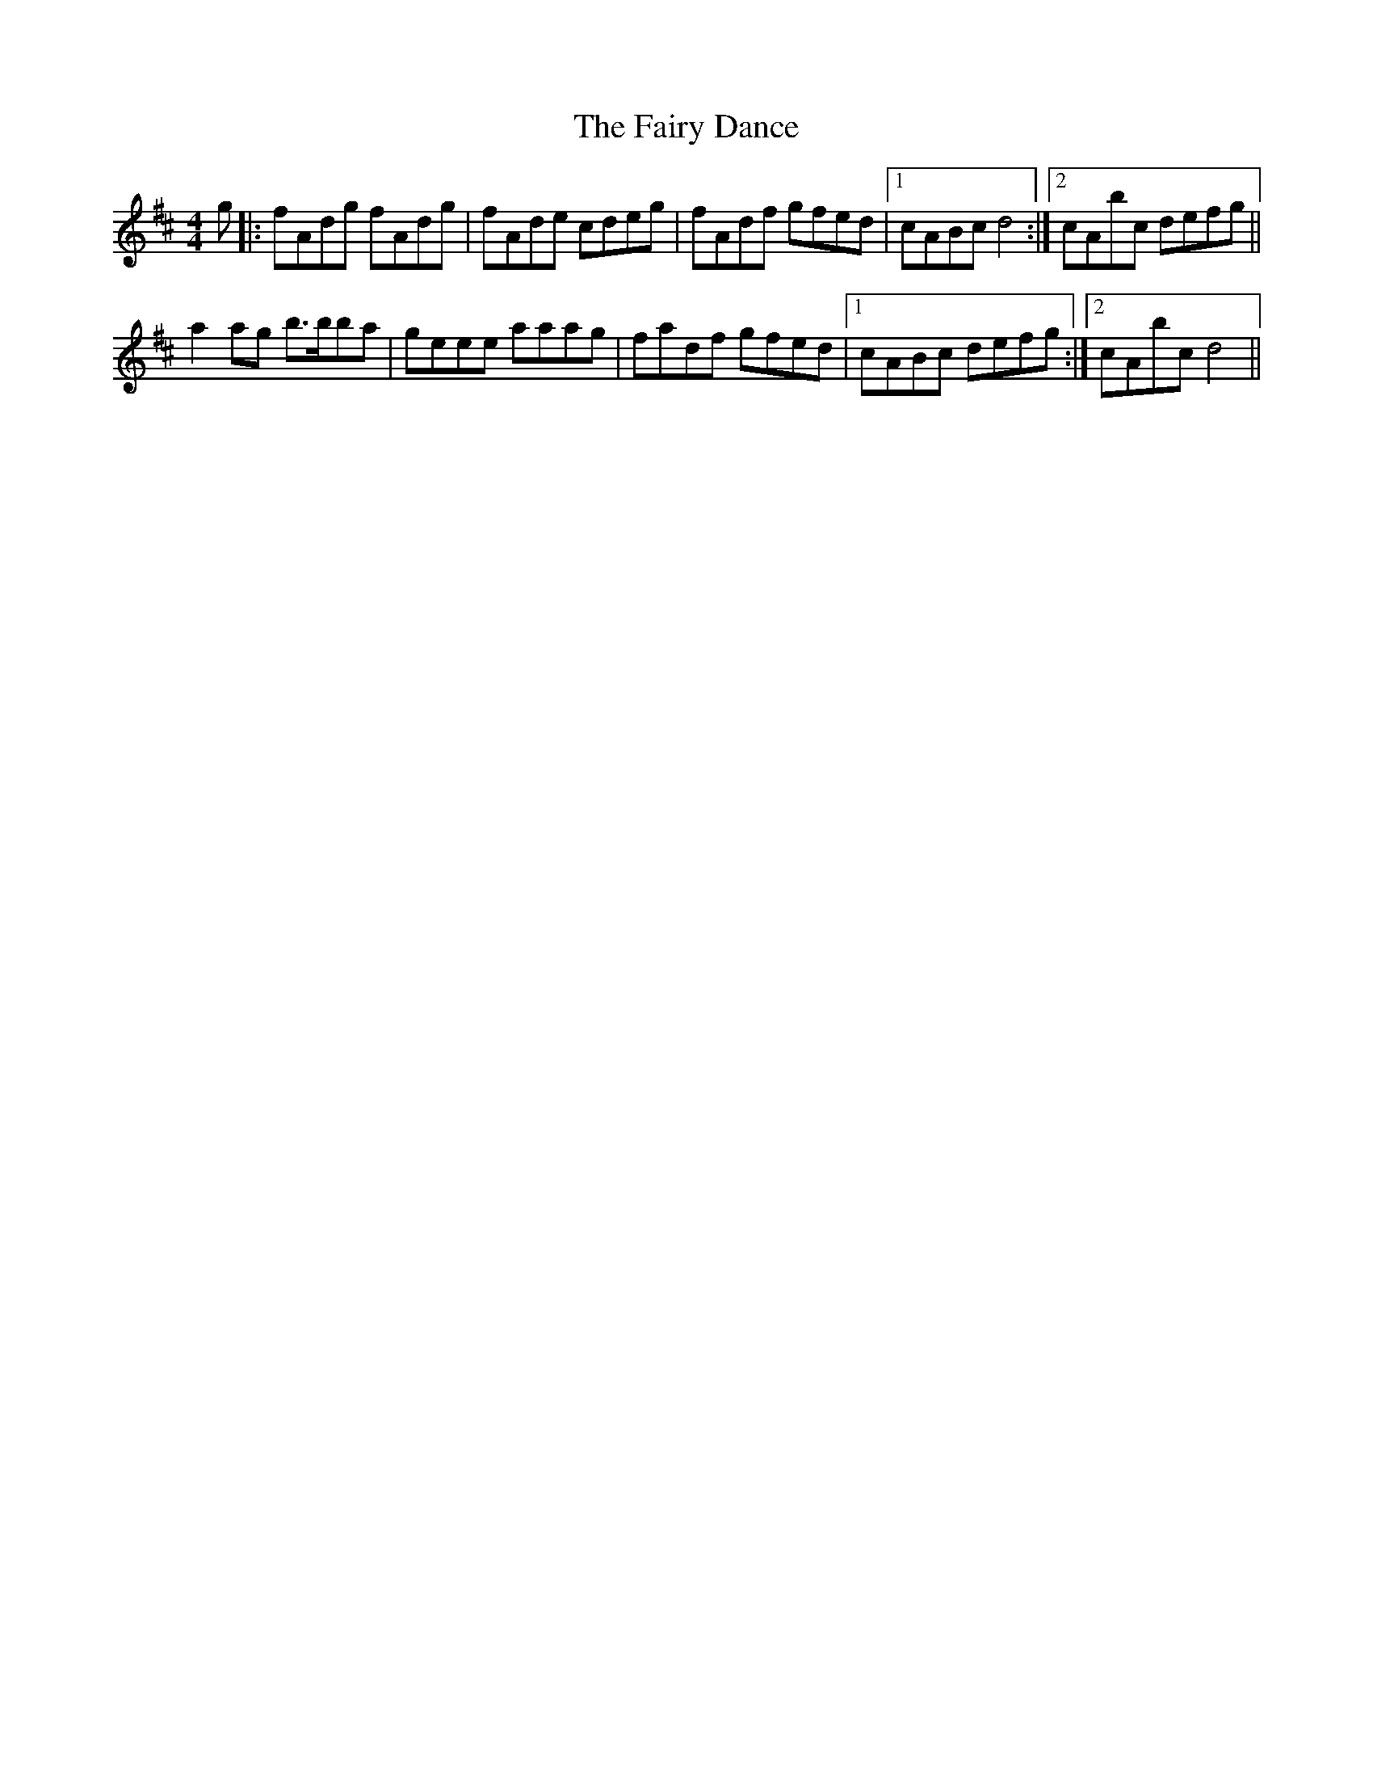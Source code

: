 X: 4
T: Fairy Dance, The
Z: swisspiper
S: https://thesession.org/tunes/424#setting13282
R: reel
M: 4/4
L: 1/8
K: Dmaj
g |: fAdg fAdg | fAde cdeg | fAdf gfed |1 cABc d4 :|2 cAbc defg ||a2 ag b>bba | geee aaag | fadf gfed |1 cABc defg :|2 cAbc d4 ||
